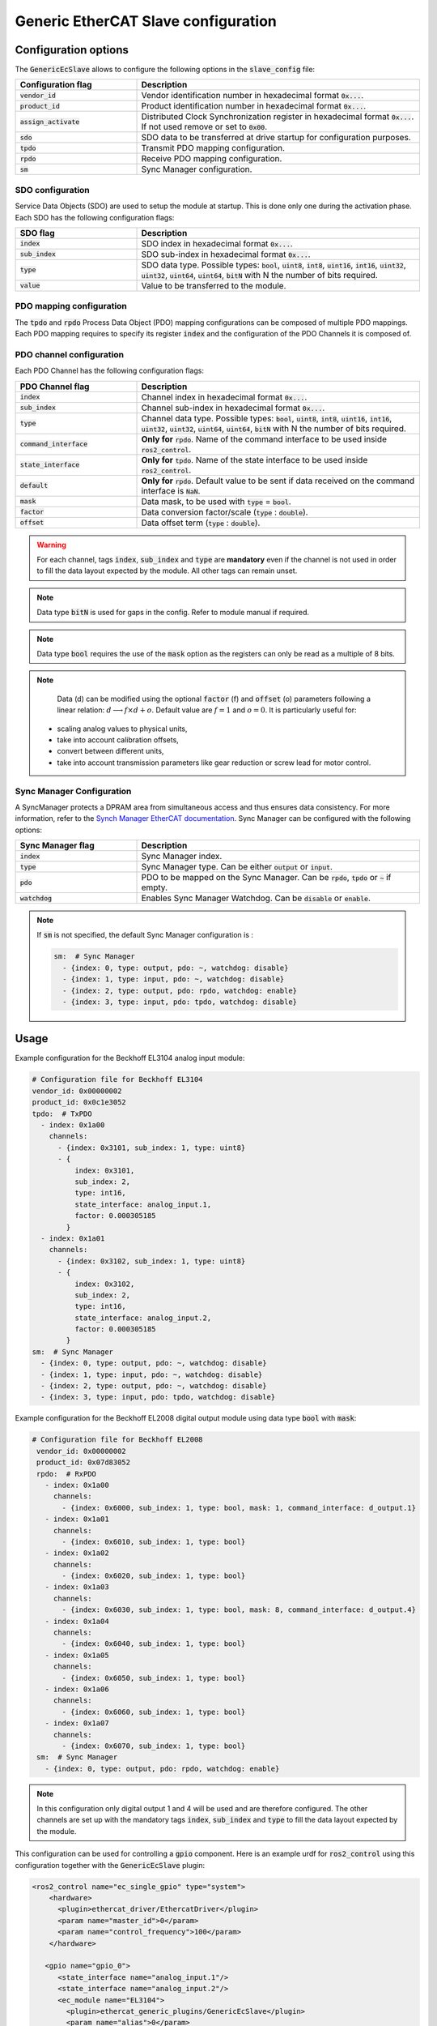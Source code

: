 Generic EtherCAT Slave configuration
====================================

Configuration options
---------------------

The :code:`GenericEcSlave` allows to configure the following options in the :code:`slave_config` file:

.. list-table::
  :widths: 15 35
  :header-rows: 1

  * - Configuration flag
    - Description
  * - :code:`vendor_id`
    - Vendor identification number in hexadecimal format :code:`0x...`.
  * - :code:`product_id`
    - Product identification number in hexadecimal format :code:`0x...`.
  * - :code:`assign_activate`
    - Distributed Clock Synchronization register in hexadecimal format :code:`0x...`. If not used remove or set to :code:`0x00`.
  * - :code:`sdo`
    - SDO data to be transferred at drive startup for configuration purposes.
  * - :code:`tpdo`
    - Transmit PDO mapping configuration.
  * - :code:`rpdo`
    - Receive PDO mapping configuration.
  * - :code:`sm`
    - Sync Manager configuration.

SDO configuration
~~~~~~~~~~~~~~~~~

Service Data Objects (SDO) are used to setup the module at startup. This is done only one during the activation phase.
Each SDO has the following configuration flags:

.. list-table::
  :widths: 15 35
  :header-rows: 1

  * - SDO flag
    - Description
  * - :code:`index`
    - SDO index in hexadecimal format :code:`0x...`.
  * - :code:`sub_index`
    - SDO sub-index in hexadecimal format :code:`0x...`.
  * - :code:`type`
    - SDO data type. Possible types: :code:`bool`, :code:`uint8`, :code:`int8`, :code:`uint16`, :code:`int16`, :code:`uint32`, :code:`uint32`, :code:`uint64`, :code:`uint64`, :code:`bitN` with N the number of bits required.
  * - :code:`value`
    - Value to be transferred to the module.

PDO mapping configuration
~~~~~~~~~~~~~~~~~~~~~~~~~

The :code:`tpdo` and :code:`rpdo` Process Data Object (PDO) mapping configurations can be composed of multiple PDO mappings.
Each PDO mapping requires to specify its register :code:`index` and the configuration of the PDO Channels it is composed of.

PDO channel configuration
~~~~~~~~~~~~~~~~~~~~~~~~~

Each PDO Channel has the following configuration flags:

.. list-table::
  :widths: 15 35
  :header-rows: 1

  * - PDO Channel flag
    - Description
  * - :code:`index`
    - Channel index in hexadecimal format :code:`0x...`.
  * - :code:`sub_index`
    - Channel sub-index in hexadecimal format :code:`0x...`.
  * - :code:`type`
    - Channel data type. Possible types: :code:`bool`, :code:`uint8`, :code:`int8`, :code:`uint16`, :code:`int16`, :code:`uint32`, :code:`uint32`, :code:`uint64`, :code:`uint64`, :code:`bitN` with N the number of bits required.
  * - :code:`command_interface`
    - **Only for** :code:`rpdo`. Name of the command interface to be used inside :code:`ros2_control`.
  * - :code:`state_interface`
    - **Only for** :code:`tpdo`. Name of the state interface to be used inside :code:`ros2_control`.
  * - :code:`default`
    - **Only for** :code:`rpdo`. Default value to be sent if data received on the command interface is :code:`NaN`.
  * - :code:`mask`
    - Data mask, to be used with :code:`type` = :code:`bool`.
  * - :code:`factor`
    - Data conversion factor/scale (:code:`type` : :code:`double`).
  * - :code:`offset`
    - Data offset term (:code:`type` : :code:`double`).


.. warning:: For each channel, tags :code:`index`, :code:`sub_index` and :code:`type` are **mandatory** even if the channel is not used in order to fill the data layout expected by the module. All other tags can remain unset.
.. note:: Data type :code:`bitN` is used for gaps in the config. Refer to module manual if required.
.. note:: Data type :code:`bool` requires the use of the :code:`mask` option as the registers can only be read as a multiple of 8 bits.

.. note::

   Data (d) can be modified using the optional :code:`factor` (f) and :code:`offset` (o) parameters following a linear relation: :math:`d \longrightarrow f\times d + o`. Default value are :math:`f=1` and :math:`o=0`. It is particularly useful for:

  - scaling analog values to physical units,
  - take into account calibration offsets,
  - convert between different units,
  - take into account transmission parameters like gear reduction or screw lead for motor control.

Sync Manager Configuration
~~~~~~~~~~~~~~~~~~~~~~~~~~

A SyncManager protects a DPRAM area from simultaneous access and thus ensures data consistency. For more information, refer to the `Synch Manager EtherCAT documentation <https://infosys.beckhoff.com/english.php?content=../content/1033/tc3_io_intro/4981170059.html&id=>`_.
Sync Manager can be configured with the following options:

.. list-table::
  :widths: 15 35
  :header-rows: 1

  * - Sync Manager flag
    - Description
  * - :code:`index`
    - Sync Manager index.
  * - :code:`type`
    - Sync Manager type. Can be either :code:`output` or :code:`input`.
  * - :code:`pdo`
    - PDO to be mapped on the Sync Manager. Can be :code:`rpdo`, :code:`tpdo` or :code:`~` if empty.
  * - :code:`watchdog`
    - Enables Sync Manager Watchdog. Can be :code:`disable` or :code:`enable`.

.. note:: If :code:`sm` is not specified, the default Sync Manager configuration is :

  .. code-block:: yaml

    sm:  # Sync Manager
      - {index: 0, type: output, pdo: ~, watchdog: disable}
      - {index: 1, type: input, pdo: ~, watchdog: disable}
      - {index: 2, type: output, pdo: rpdo, watchdog: enable}
      - {index: 3, type: input, pdo: tpdo, watchdog: disable}

Usage
-----

Example configuration for the Beckhoff EL3104 analog input module:

..  code-block:: yaml

  # Configuration file for Beckhoff EL3104
  vendor_id: 0x00000002
  product_id: 0x0c1e3052
  tpdo:  # TxPDO
    - index: 0x1a00
      channels:
        - {index: 0x3101, sub_index: 1, type: uint8}
        - {
            index: 0x3101,
            sub_index: 2,
            type: int16,
            state_interface: analog_input.1,
            factor: 0.000305185
          }
    - index: 0x1a01
      channels:
        - {index: 0x3102, sub_index: 1, type: uint8}
        - {
            index: 0x3102,
            sub_index: 2,
            type: int16,
            state_interface: analog_input.2,
            factor: 0.000305185
          }
  sm:  # Sync Manager
    - {index: 0, type: output, pdo: ~, watchdog: disable}
    - {index: 1, type: input, pdo: ~, watchdog: disable}
    - {index: 2, type: output, pdo: ~, watchdog: disable}
    - {index: 3, type: input, pdo: tpdo, watchdog: disable}

Example configuration for the Beckhoff EL2008 digital output module using data type :code:`bool` with :code:`mask`:

.. code-block:: yaml

 # Configuration file for Beckhoff EL2008
  vendor_id: 0x00000002
  product_id: 0x07d83052
  rpdo:  # RxPDO
    - index: 0x1a00
      channels:
        - {index: 0x6000, sub_index: 1, type: bool, mask: 1, command_interface: d_output.1}
    - index: 0x1a01
      channels:
        - {index: 0x6010, sub_index: 1, type: bool}
    - index: 0x1a02
      channels:
        - {index: 0x6020, sub_index: 1, type: bool}
    - index: 0x1a03
      channels:
        - {index: 0x6030, sub_index: 1, type: bool, mask: 8, command_interface: d_output.4}
    - index: 0x1a04
      channels:
        - {index: 0x6040, sub_index: 1, type: bool}
    - index: 0x1a05
      channels:
        - {index: 0x6050, sub_index: 1, type: bool}
    - index: 0x1a06
      channels:
        - {index: 0x6060, sub_index: 1, type: bool}
    - index: 0x1a07
      channels:
        - {index: 0x6070, sub_index: 1, type: bool}
  sm:  # Sync Manager
    - {index: 0, type: output, pdo: rpdo, watchdog: enable}

.. note:: In this configuration only digital output 1 and 4 will be used and are therefore configured. The other channels are set up with the mandatory tags :code:`index`, :code:`sub_index` and :code:`type` to fill the data layout expected by the module.

This configuration can be used for controlling a :code:`gpio` component. Here is an example urdf for :code:`ros2_control` using this configuration together with the :code:`GenericEcSlave` plugin:

.. code-block:: xml

  <ros2_control name="ec_single_gpio" type="system">
      <hardware>
        <plugin>ethercat_driver/EthercatDriver</plugin>
        <param name="master_id">0</param>
        <param name="control_frequency">100</param>
      </hardware>

     <gpio name="gpio_0">
        <state_interface name="analog_input.1"/>
        <state_interface name="analog_input.2"/>
        <ec_module name="EL3104">
          <plugin>ethercat_generic_plugins/GenericEcSlave</plugin>
          <param name="alias">0</param>
          <param name="position">0</param>
          <param name="slave_config">/path/to/EL3104_slave_config.yaml</param>
        </ec_module>
      </gpio>

      <gpio name="gpio_1">
        <command_interface name="d_output.1"/>
        <command_interface name="d_output.4"/>
        <ec_module name="EL2008">
          <plugin>ethercat_generic_plugins/GenericEcSlave</plugin>
          <param name="alias">0</param>
          <param name="position">1</param>
          <param name="slave_config">/path/to/EL2008_slave_config.yaml</param>
        </ec_module>
      </gpio>
    </ros2_control>
